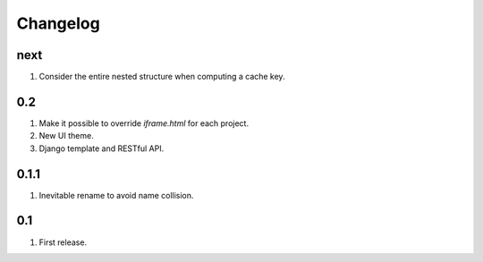 Changelog
=========

next
----
#. Consider the entire nested structure when computing a cache key.

0.2
---
#. Make it possible to override `iframe.html` for each project.
#. New UI theme.
#. Django template and RESTful API.

0.1.1
-----
#. Inevitable rename to avoid name collision.

0.1
----
#. First release.

